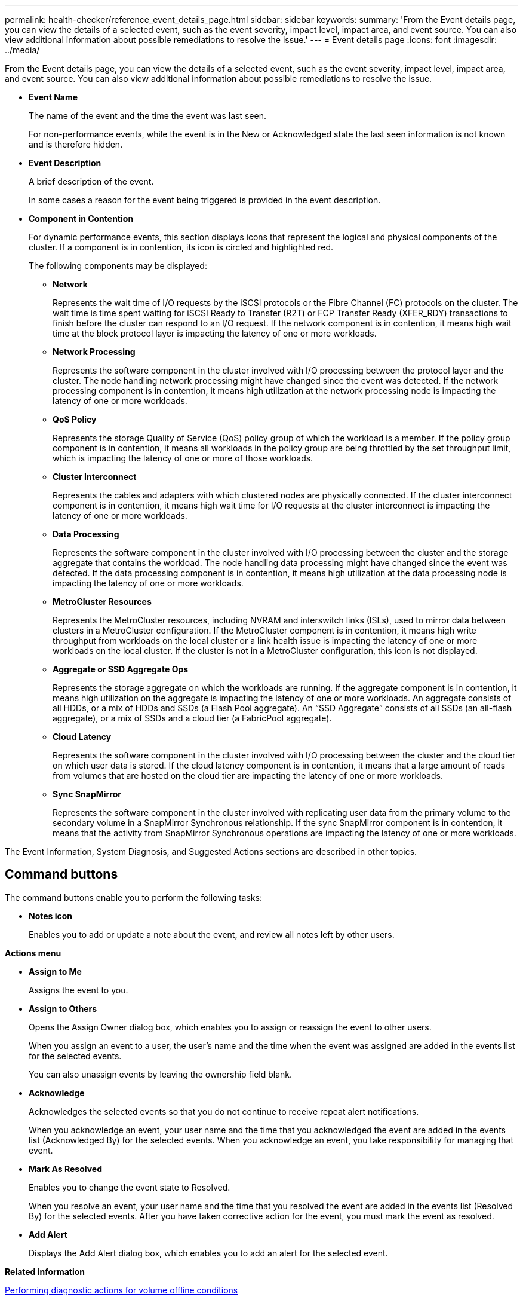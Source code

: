 ---
permalink: health-checker/reference_event_details_page.html
sidebar: sidebar
keywords: 
summary: 'From the Event details page, you can view the details of a selected event, such as the event severity, impact level, impact area, and event source. You can also view additional information about possible remediations to resolve the issue.'
---
= Event details page
:icons: font
:imagesdir: ../media/

[.lead]
From the Event details page, you can view the details of a selected event, such as the event severity, impact level, impact area, and event source. You can also view additional information about possible remediations to resolve the issue.

* *Event Name*
+
The name of the event and the time the event was last seen.
+
For non-performance events, while the event is in the New or Acknowledged state the last seen information is not known and is therefore hidden.

* *Event Description*
+
A brief description of the event.
+
In some cases a reason for the event being triggered is provided in the event description.

* *Component in Contention*
+
For dynamic performance events, this section displays icons that represent the logical and physical components of the cluster. If a component is in contention, its icon is circled and highlighted red.
+
The following components may be displayed:

 ** *Network*
+
Represents the wait time of I/O requests by the iSCSI protocols or the Fibre Channel (FC) protocols on the cluster. The wait time is time spent waiting for iSCSI Ready to Transfer (R2T) or FCP Transfer Ready (XFER_RDY) transactions to finish before the cluster can respond to an I/O request. If the network component is in contention, it means high wait time at the block protocol layer is impacting the latency of one or more workloads.

 ** *Network Processing*
+
Represents the software component in the cluster involved with I/O processing between the protocol layer and the cluster. The node handling network processing might have changed since the event was detected. If the network processing component is in contention, it means high utilization at the network processing node is impacting the latency of one or more workloads.

 ** *QoS Policy*
+
Represents the storage Quality of Service (QoS) policy group of which the workload is a member. If the policy group component is in contention, it means all workloads in the policy group are being throttled by the set throughput limit, which is impacting the latency of one or more of those workloads.

 ** *Cluster Interconnect*
+
Represents the cables and adapters with which clustered nodes are physically connected. If the cluster interconnect component is in contention, it means high wait time for I/O requests at the cluster interconnect is impacting the latency of one or more workloads.

 ** *Data Processing*
+
Represents the software component in the cluster involved with I/O processing between the cluster and the storage aggregate that contains the workload. The node handling data processing might have changed since the event was detected. If the data processing component is in contention, it means high utilization at the data processing node is impacting the latency of one or more workloads.

 ** *MetroCluster Resources*
+
Represents the MetroCluster resources, including NVRAM and interswitch links (ISLs), used to mirror data between clusters in a MetroCluster configuration. If the MetroCluster component is in contention, it means high write throughput from workloads on the local cluster or a link health issue is impacting the latency of one or more workloads on the local cluster. If the cluster is not in a MetroCluster configuration, this icon is not displayed.

 ** *Aggregate or SSD Aggregate Ops*
+
Represents the storage aggregate on which the workloads are running. If the aggregate component is in contention, it means high utilization on the aggregate is impacting the latency of one or more workloads. An aggregate consists of all HDDs, or a mix of HDDs and SSDs (a Flash Pool aggregate). An "`SSD Aggregate`" consists of all SSDs (an all-flash aggregate), or a mix of SSDs and a cloud tier (a FabricPool aggregate).

 ** *Cloud Latency*
+
Represents the software component in the cluster involved with I/O processing between the cluster and the cloud tier on which user data is stored. If the cloud latency component is in contention, it means that a large amount of reads from volumes that are hosted on the cloud tier are impacting the latency of one or more workloads.

 ** *Sync SnapMirror*
+
Represents the software component in the cluster involved with replicating user data from the primary volume to the secondary volume in a SnapMirror Synchronous relationship. If the sync SnapMirror component is in contention, it means that the activity from SnapMirror Synchronous operations are impacting the latency of one or more workloads.

The Event Information, System Diagnosis, and Suggested Actions sections are described in other topics.

== Command buttons

The command buttons enable you to perform the following tasks:

* *Notes icon*
+
Enables you to add or update a note about the event, and review all notes left by other users.

*Actions menu*

* *Assign to Me*
+
Assigns the event to you.

* *Assign to Others*
+
Opens the Assign Owner dialog box, which enables you to assign or reassign the event to other users.
+
When you assign an event to a user, the user's name and the time when the event was assigned are added in the events list for the selected events.
+
You can also unassign events by leaving the ownership field blank.

* *Acknowledge*
+
Acknowledges the selected events so that you do not continue to receive repeat alert notifications.
+
When you acknowledge an event, your user name and the time that you acknowledged the event are added in the events list (Acknowledged By) for the selected events. When you acknowledge an event, you take responsibility for managing that event.

* *Mark As Resolved*
+
Enables you to change the event state to Resolved.
+
When you resolve an event, your user name and the time that you resolved the event are added in the events list (Resolved By) for the selected events. After you have taken corrective action for the event, you must mark the event as resolved.

* *Add Alert*
+
Displays the Add Alert dialog box, which enables you to add an alert for the selected event.

*Related information*

xref:task_performing_diagnotstic_actions_for_volume_offline_conditions.adoc[Performing diagnostic actions for volume offline conditions]

xref:task_performing_suggested_remedial_actions_for_a_full_volume.adoc[Performing suggested remedial actions for a full volume]
